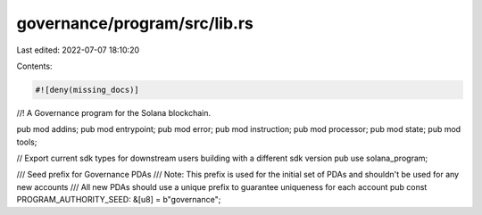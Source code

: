 governance/program/src/lib.rs
=============================

Last edited: 2022-07-07 18:10:20

Contents:

.. code-block:: rs

    #![deny(missing_docs)]
//! A Governance program for the Solana blockchain.

pub mod addins;
pub mod entrypoint;
pub mod error;
pub mod instruction;
pub mod processor;
pub mod state;
pub mod tools;

// Export current sdk types for downstream users building with a different sdk version
pub use solana_program;

/// Seed prefix for Governance  PDAs
/// Note: This prefix is used for the initial set of PDAs and shouldn't be used for any new accounts
/// All new PDAs should use a unique prefix to guarantee uniqueness for each account
pub const PROGRAM_AUTHORITY_SEED: &[u8] = b"governance";


